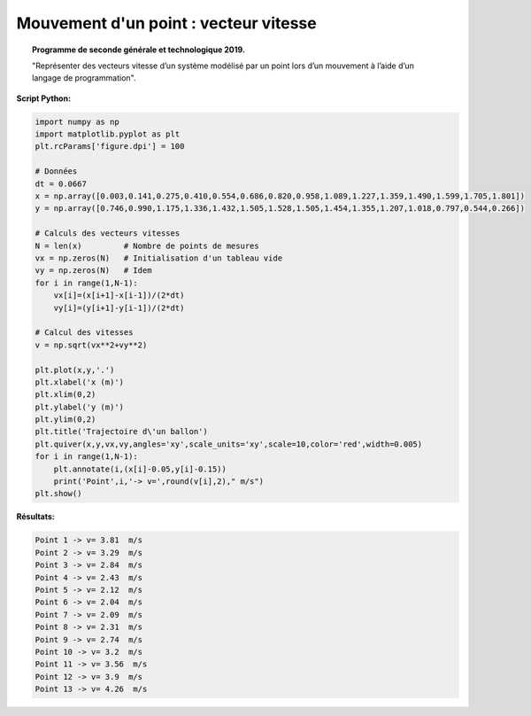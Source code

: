 ======================================
Mouvement d'un point : vecteur vitesse
======================================

.. topic:: Programme de seconde générale et technologique 2019.

   "Représenter des vecteurs vitesse d’un système modélisé par un point lors d’un mouvement à l’aide d’un langage de programmation".

:Script Python:

.. code:: python
   
   import numpy as np
   import matplotlib.pyplot as plt
   plt.rcParams['figure.dpi'] = 100
   
   # Données
   dt = 0.0667
   x = np.array([0.003,0.141,0.275,0.410,0.554,0.686,0.820,0.958,1.089,1.227,1.359,1.490,1.599,1.705,1.801])
   y = np.array([0.746,0.990,1.175,1.336,1.432,1.505,1.528,1.505,1.454,1.355,1.207,1.018,0.797,0.544,0.266])
   
   # Calculs des vecteurs vitesses
   N = len(x)         # Nombre de points de mesures
   vx = np.zeros(N)   # Initialisation d'un tableau vide
   vy = np.zeros(N)   # Idem
   for i in range(1,N-1):
       vx[i]=(x[i+1]-x[i-1])/(2*dt)
       vy[i]=(y[i+1]-y[i-1])/(2*dt)
   
   # Calcul des vitesses
   v = np.sqrt(vx**2+vy**2)
   
   plt.plot(x,y,'.')
   plt.xlabel('x (m)')
   plt.xlim(0,2)
   plt.ylabel('y (m)')
   plt.ylim(0,2)
   plt.title('Trajectoire d\'un ballon')
   plt.quiver(x,y,vx,vy,angles='xy',scale_units='xy',scale=10,color='red',width=0.005)
   for i in range(1,N-1):
       plt.annotate(i,(x[i]-0.05,y[i]-0.15))
       print('Point',i,'-> v=',round(v[i],2)," m/s")
   plt.show()
   
:Résultats:

.. code::

   Point 1 -> v= 3.81  m/s
   Point 2 -> v= 3.29  m/s
   Point 3 -> v= 2.84  m/s
   Point 4 -> v= 2.43  m/s
   Point 5 -> v= 2.12  m/s
   Point 6 -> v= 2.04  m/s
   Point 7 -> v= 2.09  m/s
   Point 8 -> v= 2.31  m/s
   Point 9 -> v= 2.74  m/s
   Point 10 -> v= 3.2  m/s
   Point 11 -> v= 3.56  m/s
   Point 12 -> v= 3.9  m/s
   Point 13 -> v= 4.26  m/s

.. image:: images/Exemple_Mouvement_vitesses.png
   :width: 539 px
   :height: 385px
   :scale: 100 %
   :alt: alternate text
   :align: center
